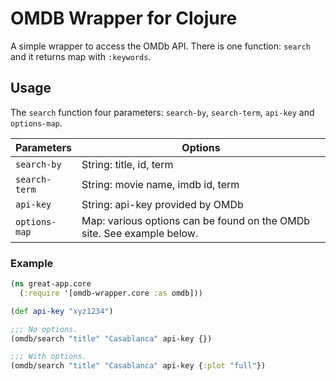 * OMDB Wrapper for Clojure

A simple wrapper to access the OMDb API. There is one function: ~search~ and
it returns map with ~:keywords~.


** Usage

The ~search~ function four parameters: ~search-by~, ~search-term~, ~api-key~ and
~options-map~.

|---------------+------------------------------------------------------------------------|
| Parameters    | Options                                                                |
|---------------+------------------------------------------------------------------------|
| ~search-by~   | String: title, id, term                                                |
| ~search-term~ | String: movie name, imdb id, term                                      |
| ~api-key~     | String: api-key provided by OMDb                                       |
| ~options-map~ | Map: various options can be found on the OMDb site. See example below. |
|---------------+------------------------------------------------------------------------|

*** Example
    #+BEGIN_SRC clojure
      (ns great-app.core
        (:require '[omdb-wrapper.core :as omdb]))

      (def api-key "xyz1234")

      ;;; No options.
      (omdb/search "title" "Casablanca" api-key {})

      ;;; With options.
      (omdb/search "title" "Casablanca" api-key {:plot "full"})
    #+END_SRC
